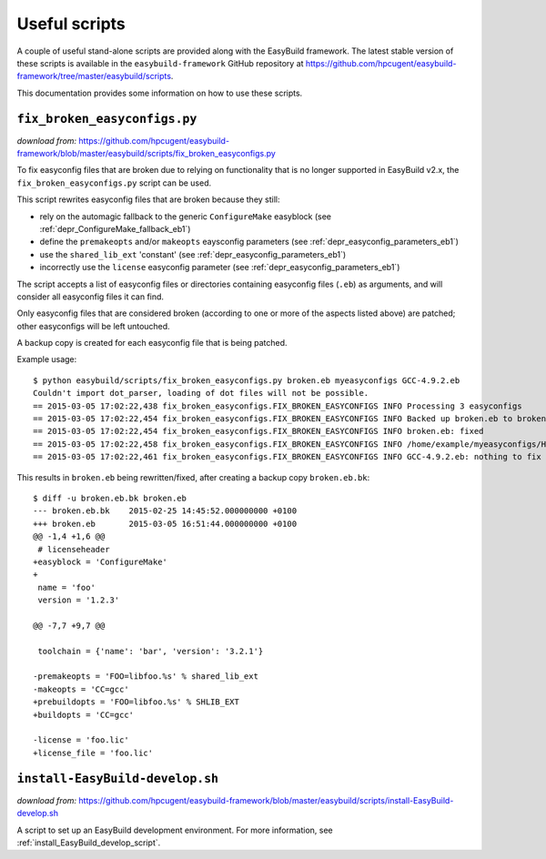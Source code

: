 .. _useful_scripts:

Useful scripts
==============

A couple of useful stand-alone scripts are provided along with the EasyBuild framework.
The latest stable version of these scripts is available in the ``easybuild-framework`` GitHub repository at
https://github.com/hpcugent/easybuild-framework/tree/master/easybuild/scripts.

This documentation provides some information on how to use these scripts.

.. _fix_broken_easyconfigs_script:

``fix_broken_easyconfigs.py``
-----------------------------

*download from:* https://github.com/hpcugent/easybuild-framework/blob/master/easybuild/scripts/fix_broken_easyconfigs.py

To fix easyconfig files that are broken due to relying on functionality that is no longer supported in EasyBuild v2.x,
the ``fix_broken_easyconfigs.py`` script can be used.

This script rewrites easyconfig files that are broken because they still:

* rely on the automagic fallback to the generic ``ConfigureMake`` easyblock (see :ref:`depr_ConfigureMake_fallback_eb1`)
* define the ``premakeopts`` and/or ``makeopts`` eaysconfig parameters (see :ref:`depr_easyconfig_parameters_eb1`)
* use the ``shared_lib_ext`` 'constant' (see :ref:`depr_easyconfig_parameters_eb1`)
* incorrectly use the ``license`` easyconfig parameter (see :ref:`depr_easyconfig_parameters_eb1`)

The script accepts a list of easyconfig files or directories containing easyconfig files (``.eb``) as arguments,
and will consider all easyconfig files it can find.

Only easyconfig files that are considered broken (according to one or more of the aspects listed above) are patched;
other easyconfigs will be left untouched.

A backup copy is created for each easyconfig file that is being patched.

Example usage::

    $ python easybuild/scripts/fix_broken_easyconfigs.py broken.eb myeasyconfigs GCC-4.9.2.eb
    Couldn't import dot_parser, loading of dot files will not be possible.
    == 2015-03-05 17:02:22,438 fix_broken_easyconfigs.FIX_BROKEN_EASYCONFIGS INFO Processing 3 easyconfigs
    == 2015-03-05 17:02:22,454 fix_broken_easyconfigs.FIX_BROKEN_EASYCONFIGS INFO Backed up broken.eb to broken.eb.bk
    == 2015-03-05 17:02:22,454 fix_broken_easyconfigs.FIX_BROKEN_EASYCONFIGS INFO broken.eb: fixed
    == 2015-03-05 17:02:22,458 fix_broken_easyconfigs.FIX_BROKEN_EASYCONFIGS INFO /home/example/myeasyconfigs/HPL-2.1-intel-2015a.eb: nothing to fix
    == 2015-03-05 17:02:22,461 fix_broken_easyconfigs.FIX_BROKEN_EASYCONFIGS INFO GCC-4.9.2.eb: nothing to fix

This results in ``broken.eb`` being rewritten/fixed, after creating a backup copy ``broken.eb.bk``::

    $ diff -u broken.eb.bk broken.eb
    --- broken.eb.bk	2015-02-25 14:45:52.000000000 +0100
    +++ broken.eb	2015-03-05 16:51:44.000000000 +0100
    @@ -1,4 +1,6 @@
     # licenseheader
    +easyblock = 'ConfigureMake'
    +
     name = 'foo'
     version = '1.2.3'
     
    @@ -7,7 +9,7 @@
     
     toolchain = {'name': 'bar', 'version': '3.2.1'}
      
    -premakeopts = 'FOO=libfoo.%s' % shared_lib_ext
    -makeopts = 'CC=gcc'
    +prebuildopts = 'FOO=libfoo.%s' % SHLIB_EXT
    +buildopts = 'CC=gcc'
     
    -license = 'foo.lic'
    +license_file = 'foo.lic'

.. _install_EasyBuild_develop_script:

``install-EasyBuild-develop.sh``
--------------------------------

*download from:* https://github.com/hpcugent/easybuild-framework/blob/master/easybuild/scripts/install-EasyBuild-develop.sh

A script to set up an EasyBuild development environment.
For more information, see :ref:`install_EasyBuild_develop_script`.
